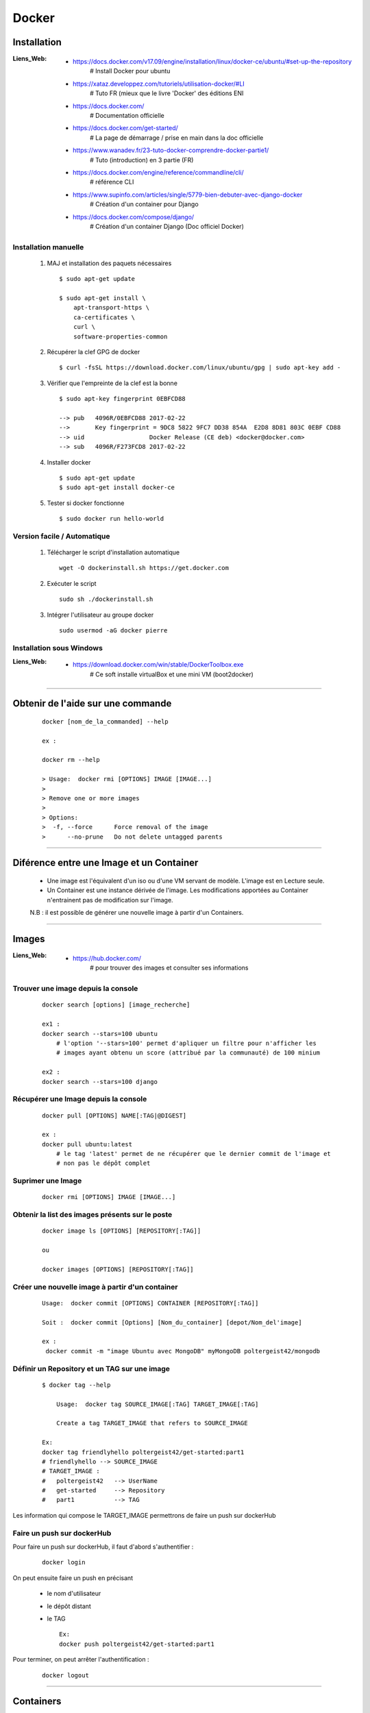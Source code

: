 ======
Docker
======

Installation
============

:Liens_Web:
            * https://docs.docker.com/v17.09/engine/installation/linux/docker-ce/ubuntu/#set-up-the-repository
                # Install Docker pour ubuntu

            * https://xataz.developpez.com/tutoriels/utilisation-docker/#LI
                # Tuto FR (mieux que le livre 'Docker' des éditions ENI

            * https://docs.docker.com/
                # Documentation officielle

            * https://docs.docker.com/get-started/
                # La page de démarrage / prise en main dans la doc officielle

            * https://www.wanadev.fr/23-tuto-docker-comprendre-docker-partie1/
                # Tuto (introduction) en 3 partie (FR)

            * https://docs.docker.com/engine/reference/commandline/cli/
                # référence CLI

            * https://www.supinfo.com/articles/single/5779-bien-debuter-avec-django-docker
                # Création d'un container pour Django

            * https://docs.docker.com/compose/django/
                # Création d'un container Django (Doc officiel Docker)

                
Installation manuelle
---------------------
    
    #. MAJ et installation des paquets nécessaires ::
    
        $ sudo apt-get update
        
        $ sudo apt-get install \
            apt-transport-https \
            ca-certificates \
            curl \
            software-properties-common
            
    #. Récupérer la clef GPG de docker ::
    
        $ curl -fsSL https://download.docker.com/linux/ubuntu/gpg | sudo apt-key add -
        
    #. Vérifier que l'empreinte de la clef est la bonne ::
    
        $ sudo apt-key fingerprint 0EBFCD88

        --> pub   4096R/0EBFCD88 2017-02-22
        -->       Key fingerprint = 9DC8 5822 9FC7 DD38 854A  E2D8 8D81 803C 0EBF CD88
        --> uid                  Docker Release (CE deb) <docker@docker.com>
        --> sub   4096R/F273FCD8 2017-02-22
        
    #. Installer docker ::
    
        $ sudo apt-get update
        $ sudo apt-get install docker-ce
        
    #. Tester si docker fonctionne ::
    
        $ sudo docker run hello-world

Version facile / Automatique
----------------------------

    #. Télécharger le script d'installation automatique ::
    
        wget -O dockerinstall.sh https://get.docker.com
        
    #. Exécuter le script ::
    
        sudo sh ./dockerinstall.sh
        
    #. Intégrer l'utilisateur au groupe docker ::
    
        sudo usermod -aG docker pierre

Installation sous Windows
-------------------------

:Liens_Web:
            * https://download.docker.com/win/stable/DockerToolbox.exe
                # Ce soft installe virtualBox et une mini VM (boot2docker)

####

Obtenir de l'aide sur une commande
==================================
    ::

        docker [nom_de_la_commanded] --help
        
        ex :
        
        docker rm --help
        
        > Usage:  docker rmi [OPTIONS] IMAGE [IMAGE...]
        >
        > Remove one or more images
        >
        > Options:
        >  -f, --force      Force removal of the image
        >      --no-prune   Do not delete untagged parents

####

Diférence entre une **Image** et un **Container**
=================================================

    * Une image est l'équivalent d'un iso ou d'une VM servant de modèle.
      L'image est en Lecture seule.
    
    * Un Container est une instance dérivée de l'image. Les modifications apportées au
      Container n'entrainent pas de modification sur l'image.
      
    N.B : il est possible de générer une nouvelle image à partir d'un Containers.

####

Images
======

:Liens_Web:
            * https://hub.docker.com/
                # pour trouver des images et consulter ses informations
                
Trouver une image depuis la console
-----------------------------------
    ::
    
        docker search [options] [image_recherche]
        
        ex1 :
        docker search --stars=100 ubuntu
            # l'option '--stars=100' permet d'apliquer un filtre pour n'afficher les
            # images ayant obtenu un score (attribué par la communauté) de 100 minium
            
        ex2 :
        docker search --stars=100 django
        
Récupérer une Image depuis la console
-------------------------------------
    ::
    
        docker pull [OPTIONS] NAME[:TAG|@DIGEST]
        
        ex :
        docker pull ubuntu:latest
            # le tag 'latest' permet de ne récupérer que le dernier commit de l'image et
            # non pas le dépôt complet
            
Suprimer une Image
------------------
    ::
    
        docker rmi [OPTIONS] IMAGE [IMAGE...]

Obtenir la list des images présents sur le poste
------------------------------------------------
    ::
    
        docker image ls [OPTIONS] [REPOSITORY[:TAG]]
        
        ou
        
        docker images [OPTIONS] [REPOSITORY[:TAG]]
        
Créer une nouvelle image à partir d'un container
------------------------------------------------
    ::
    
        Usage:  docker commit [OPTIONS] CONTAINER [REPOSITORY[:TAG]]
        
        Soit :  docker commit [Options] [Nom_du_container] [depot/Nom_del'image]
        
        ex :
         docker commit -m "image Ubuntu avec MongoDB" myMongoDB poltergeist42/mongodb

Définir un Repository et un TAG sur une image
---------------------------------------------
    ::

        $ docker tag --help

            Usage:  docker tag SOURCE_IMAGE[:TAG] TARGET_IMAGE[:TAG]

            Create a tag TARGET_IMAGE that refers to SOURCE_IMAGE

        Ex:
        docker tag friendlyhello poltergeist42/get-started:part1
        # friendlyhello --> SOURCE_IMAGE
        # TARGET_IMAGE :
        #   poltergeist42   --> UserName
        #   get-started     --> Repository
        #   part1           --> TAG

Les information qui compose le TARGET_IMAGE permettrons de faire un push sur dockerHub

Faire un push sur dockerHub
---------------------------

Pour faire un push sur dockerHub, il faut d'abord s'authentifier :
    ::

        docker login
        
On peut ensuite faire un push en précisant

    * le nom d'utilisateur
    * le dépôt distant
    * le TAG
      ::

        Ex:
        docker push poltergeist42/get-started:part1

Pour terminer, on peut arrêter l'authentification :
    ::

        docker logout

####

Containers
==========

Obtenir la liste des Containers
-------------------------------
    ::

        docker ps -a
        
Supprimer un ou plusieurs Containers
------------------------------------

    #. Supprimer un ou plusieurs Containers
        ::
        
            docker rm [OPTIONS] CONTAINER [CONTAINER...]
            
            ex :
            docker rm infallible_haibt
            
            N.B : Plussieurs Containers peuvent être supprimer d'un seul coup. Il Suffit
            d'indiquer les noms des Containers en le séparant par des virgules.
            
    #. Supprimer tous les Containers d'un seul coup
        ::
        
            docker rm `docker ps -aq`
                # attention, le caractère [`] s'obtient avec 
                # la combinaison de touche [AltGR]-[7]
                
    #. Supprimer tous les Containers dont l'état est arrêter
        ::

            docker container prune

            Usage:  docker container prune [OPTIONS]

                    Remove all stopped containers

            Options:
                    --filter filter   Provide filter values (e.g. 'until=<timestamp>')
                    -f, --force           Do not prompt for confirmation

    #. Copier un ficher depuis ou vers un container

        :Liens_WEB:
                    * https://www.system-linux.eu/index.php?post/2017/06/27/Copier-un-fichier-du-syst%C3%A8me-hote-dans-un-container-Docker

        * Depuis un container, vers l'hôte ::

            docker cp <containerId>:/file/path/within/container /host/path/target

        * Depuis l'hôte vers le container ::

            docker cp /host/path/sources <containerId>:/container/path/

####
        
Lancer/initialiser un Container
===============================

:N.B: pour connaitre toutes les options disponible avec la commande 'run' il faut lancer l'aide
                ::

                    docker run --help


:/!\\ Attention /!\\: 
            La commande 'run' crée une nouvelle instance (donc un nouveau container).
            Pour démarrer / redémarrer un container existant, il faut utiliser la commande 'start'.


    #. En mode interactif ::
    
        sudo docker run -it [nom_de_l'image]
        
    #. En mode interactif avec accès au bash ::

        sudo docker run -it [nom_de_l'image] bash
        
    #. Sur un port différent ::
    
        sudo docker run -p 88:80 [nom_de_l'image]
        
        # Pour attaquer un serveur Web lancer depuis un container, il faut saisir l'IP de
        # la machine hote suivie du port translater
        
        ex :
        http://192.168.1.32:88
       
    #. En mode détacher (en tache de fond, dans un process non bloquant) ::
    
        sudo docker run -d [nom_de_l'image]
        
    #. Donner un nom spécifique au container pendant son initialisation ::
    
        docker run --name [nom_du_container] [nom_de_l'image]
        
        ex :
        
        docker run -d -p 88:80  --name galette amapdesquatsaisons/galette
        
    #. Arrêter un container ::
    
        sudo docker stop [nom_du_container]
        
    #. Démarrer un container ::
    
        sudo docker start [nom_du_container]
        
    #. Redémarrer un container ::
    
        sudo docker restart [nom_du_container]
        
####
     
Sortir d'un container (mode iterractif)
=======================================

    #. forcer la sortie et l'arrêt du container
        ::
    
            CTRL-d (control-d) ou 'exit'

    # Sortir d'un container sans l'arrêter
        ::

            CTRL-p + CTRL-q

####

Récupérer le focus sur un container qui tourne en tache de fond (en mode détaché)
=================================================================================
    ::

        docker attach [nom_du_container]
     
####

Inspecter un container
======================

    #. Obtenir toute la configuration au format JSON
        ::

            cmd :
            docker inspect [ID / Name]

            Help :
            Usage:  docker inspect [OPTIONS] NAME|ID [NAME|ID...]

            Return low-level information on Docker objects

            Options:
              -f, --format string   Format the output using the given Go template
              -s, --size            Display total file sizes if the type is container
                  --type string     Return JSON for specified type

    #. Obtenir la configuration d'un élément spécifique
        ::

            cmd:
            docker inspect [ID / Name] | grep [Nom de l'élément]

            ex:
            $docker run --net=none --name=ctr_busybox busybox
                # Pour créer un container sans adresse IP

            $ docker inspect ctr_busybox | grep IPAddress
                        "SecondaryIPAddresses": null,
                        "IPAddress": "",
                                "IPAddress": "",

####

Gestion / redirection des ports
===============================

    #. Publication et exposition des ports

        On peut mapper / rediriger des ports au moment de la création d'un container, avec la
        commande "-p ou --publish" :

            ::

                ex:
                docker run --name nginx -d -p 8080:80 nginx
                    # Ceci va rediriger le port 'extérieur' 8080 vers le port 'interne' 80 du container nginx
                    # L'URL sera donc : http://localhost:8080

        On peut rediriger autant de port que nécessaire :

            ::

                ex:
                docker run --name nginx -d -p 8080:80 -p 443:443 nginx
                    # Ceci va rediriger le port 'extérieur' 8080 vers le port 'interne' 80 du container nginx
                    # et le port 'extérieur' 443' vers le port 'interne' 443.
                    # L'URL sera donc : http://localhost:8080 ou
                    # https://localhost

        On peut mapper / rediriger tous les ports dynamiquement avec la commande
        "-P ('P' Majuscule) ou --publish-all"

            ::

                docker run --name nginx -d -P nginx

        Pour "publier" les ports, il faut utiliser '--expose' avec la commande 'run' ou directement
        'EXPOSE' si on est dans un 'Dockerfile'. La commande 'Expose' permet de publier soit
        un seul port, soit un ensemble de port :

            ::

                docker run --expose=7000 <container ID or name>
                    # cette commande va exposer le port 7000 du container

                docker run --expose=7000-8000 <container ID or name>
                    # cette commande va exposer les ports de 7000 à 8000

    #. Vérifier / Identifier les ports publier et / ou mapper

        * La premier façon de connaitre les ports publier et mapper et avec la commande docker ps
            ::

                docker ps -a

        * La seconde façon est en utilisant la commande docker port
            ::

                docker port [ID ou nom du container]

        * La Troisième façon et avec la commande docker inspect
            ::

                docker inspect [ID ou nom du container]
